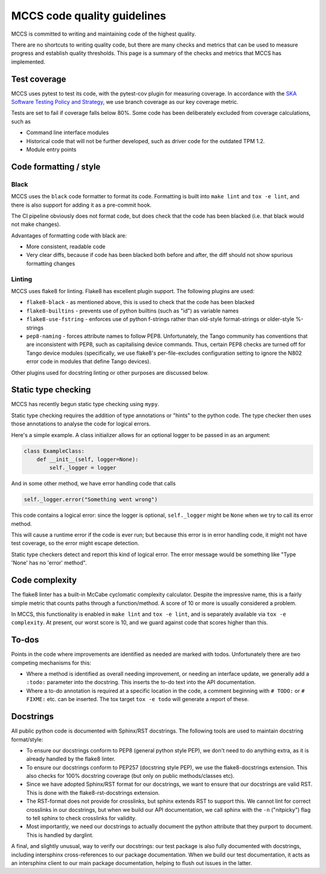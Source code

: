 ############################
MCCS code quality guidelines
############################

MCCS is committed to writing and maintaining code of the highest
quality.

There are no shortcuts to writing quality code, but there are many
checks and metrics that can be used to measure progress and establish
quality thresholds. This page is a summary of the checks and metrics
that MCCS has implemented.

*************
Test coverage
*************
MCCS uses pytest to test its code, with the pytest-cov plugin for
measuring coverage. In accordance with the `SKA Software Testing Policy
and Strategy`_, we use branch coverage as our key coverage metric.

Tests are set to fail if coverage falls below 80%. Some code has been
deliberately excluded from coverage calculations, such as

* Command line interface modules

* Historical code that will not be further developed, such as driver
  code for the outdated TPM 1.2.

* Module entry points

***********************
Code formatting / style
***********************

Black
^^^^^
MCCS uses the ``black`` code formatter to format its code. Formatting is
built into ``make lint`` and ``tox -e lint``, and there is also support for
adding it as a pre-commit hook.

The CI pipeline obviously does not format code, but does check that the
code has been blacked (i.e. that black would not make changes).

Advantages of formatting code with black are:

* More consistent, readable code

* Very clear diffs, because if code has been blacked both before and
  after, the diff should not show spurious formatting changes

Linting
^^^^^^^
MCCS uses flake8 for linting. Flake8 has excellent plugin support. The
following plugins are used:

* ``flake8-black`` - as mentioned above, this is used to check that the
  code has been blacked

* ``flake8-builtins`` - prevents use of python builtins (such as "id")
  as variable names

* ``flake8-use-fstring`` - enforces use of python f-strings rather than
  old-style format-strings or older-style %-strings

* ``pep8-naming`` - forces attribute names to follow PEP8.
  Unfortunately, the Tango community has conventions that are
  inconsistent with PEP8, such as capitalising device commands. Thus,
  certain PEP8 checks are turned off for Tango device modules
  (specifically, we use flake8's per-file-excludes configuration setting
  to ignore the N802 error code in modules that define Tango devices).

Other plugins used for docstring linting or other purposes are discussed below.

********************
Static type checking
********************

MCCS has recently begun static type checking using ``mypy``.

Static type checking requires the addition of type annotations or
"hints" to the python code. The type checker then uses those annotations
to analyse the code for logical errors.

Here's a simple example. A class initializer allows for an optional
logger to be passed in as an argument:

.. code-block:: python

   class ExampleClass:
       def __init__(self, logger=None):
           self._logger = logger

And in some other method, we have error handling code that calls

.. code-block:: python

   self._logger.error("Something went wrong")

This code contains a logical error: since the logger is optional,
``self._logger`` might be ``None`` when we try to call its error method.

This will cause a runtime error if the code is ever run; but because
this error is in error handling code, it might not have test coverage,
so the error might escape detection.

Static type checkers detect and report this kind of logical error. The
error message would be something like "Type 'None' has no 'error'
method".

***************
Code complexity
***************
The flake8 linter has a built-in McCabe cyclomatic complexity
calculator. Despite the impressive name, this is a fairly simple metric
that counts paths through a function/method. A score of 10 or more is
usually considered a problem.

In MCCS, this functionality is enabled in ``make lint`` and
``tox -e lint``, and is separately available via ``tox -e complexity``. At
present, our worst score is 10, and we guard against code that scores
higher than this.

******
To-dos
******
Points in the code where improvements are identified as needed are
marked with todos. Unfortunately there are two competing mechanisms
for this:

* Where a method is identified as overall needing improvement, or
  needing an interface update, we generally add a ``:todo:`` parameter
  into the docstring. This inserts the to-do text into the API
  documentation.

* Where a to-do annotation is required at a specific location in the
  code, a comment beginning with ``# TODO:`` or ``# FIXME:`` etc. can be
  inserted. The tox target ``tox -e todo`` will generate a report of
  these.

**********
Docstrings
**********
All public python code is documented with Sphinx/RST docstrings. The
following tools are used to maintain docstring format/style:

* To ensure our docstrings conform to PEP8 (general python style PEP),
  we don't need to do anything extra, as it is already handled by the
  flake8 linter.

* To ensure our docstrings conform to PEP257 (docstring style PEP), we
  use the flake8-docstrings extension. This also checks for 100%
  docstring coverage (but only on public methods/classes etc).

* Since we have adopted Sphinx/RST format for our docstrings, we want to
  ensure that our docstrings are valid RST. This is done with the
  flake8-rst-docstrings extension.

* The RST-format does not provide for crosslinks, but sphinx extends RST
  to support this. We cannot lint for correct crosslinks in our
  docstrings, but when we build our API documentation, we call sphinx
  with the ``-n`` ("nitpicky") flag to tell sphinx to check crosslinks
  for validity.

* Most importantly, we need our docstrings to actually document the
  python attribute that they purport to document. This is handled by
  darglint.

A final, and slightly unusual, way to verify our docstrings: our test
package is also fully documented with docstrings, including intersphinx
cross-references to our package documentation. When we build our test
documentation, it acts as an intersphinx client to our main package
documentation, helping to flush out issues in the latter.

.. _SKA Software Testing Policy and Strategy: https://developer.skao.int/en/latest/policies/ska-testing-policy-and-strategy.html